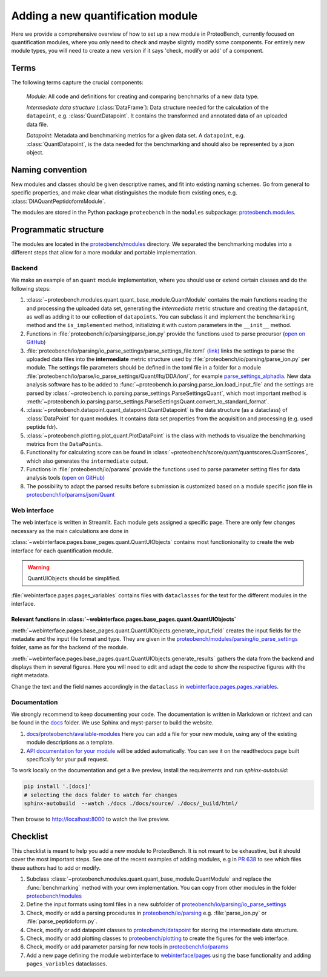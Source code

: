 #################################
Adding a new quantification module
#################################

Here we provide a comprehensive overview of how to set up a new module in ProteoBench,
currently focused on quantification modules, where you only need to check and maybe 
slightly modify some components. For entirely new module types, you will need
to create a new version if it says 'check, modify or add' of a component.


Terms
=====

The following terms capture the crucial components:

   *Module*: All code and definitions for creating and comparing
   benchmarks of a new data type.

   *Intermediate data structure* (:class:`DataFrame`): Data structure needed for the
   calculation of the ``datapoint``, e.g. :class:`QuantDatapoint`. It contains
   the transformed and annotated data of an uploaded data file.

   *Datapoint*: Metadata and benchmarking metrics for a given data set. A ``datapoint``, e.g. :class:`QuantDatapoint`,
   is the data needed for the benchmarking and should also be represented by a json object.

Naming convention
=================

New modules and classes should be given descriptive names, and fit into existing naming schemes.
Go from general to specific properties, and make clear what distinguishes the module 
from existing ones, e.g. :class:`DIAQuantPeptidoformModule`.

The modules are stored in the Python package ``proteobench`` in the
``modules`` subpackage: `proteobench.modules <https://github.com/Proteobench/ProteoBench/tree/main/proteobench/modules/quant/>`_. 

Programmatic structure
======================

The modules are located in the 
`proteobench/modules <https://github.com/Proteobench/ProteoBench/tree/main/proteobench/modules>`_ 
directory. We separated the benchmarking modules into a different steps
that allow for a more modular and portable implementation.

Backend
------- 

We make an example of an ``quant`` module implementation, where you should use or extend
certain classes and do the following steps:

1. :class:`~proteobench.modules.quant.quant_base_module.QuantModule` contains the main functions reading 
   the and processing the uploaded data set, generating the *intermediate* metric structure
   and creating the ``datapoint``, as well as adding it to our collection of ``datapoints``.
   You can subclass it and implement the ``benchmarking`` method and the ``is_implemented``
   method, initializing it with custom parameters in the ``__init__`` method.
2. Functions in :file:`proteobench/io/parsing/parse_ion.py` provide the functions used to parse
   precursor (`open on GitHub <https://github.com/Proteobench/ProteoBench/tree/main/proteobench/io/parsing>`_)
3. :file:`proteobench/io/parsing/io_parse_settings/parse_settings_file.toml`
   `(link) <https://github.com/Proteobench/ProteoBench/tree/main/proteobench/io/parsing/io_parse_settings/parse_settings_file.toml>`_
   links the settings to parse the uploaded data files into the **intermediate** metric 
   structure used by
   :file:`proteobench/io/parsing/parse_ion.py` per module. The settings file 
   parameters should be defined in the toml file in a folder for a module 
   :file:`proteobench/io/parse/io_parse_settings/Quant/lfq/DDA/ion/`,
   for example
   `parse_settings_alphadia <https://github.com/Proteobench/ProteoBench/tree/main/proteobench/io/parsing/io_parse_settings/Quant/lfq/DIA/ion/Astral/parse_settings_alphadia.toml>`_.
   New data analysis software has to be added to :func:`~proteobench.io.parsing.parse_ion.load_input_file`
   and the settings are parsed by :class:`~proteobench.io.parsing.parse_settings.ParseSettingsQuant`,
   which most important method is :meth:`~proteobench.io.parsing.parse_settings.ParseSettingsQuant.convert_to_standard_format`.
4. :class:`~proteobench.datapoint.quant_datapoint.QuantDatapoint` is the data structure 
   (as a dataclass) of :class:`DataPoint` for quant modules. It contains data set properties 
   from the acquisition and processing 
   (e.g. used peptide fdr).
5. :class:`~proteobench.plotting.plot_quant.PlotDataPoint` is the class with methods to visualize
   the benchmarking metrics from the ``DataPoints``.
6. Functionality for calculating score can be found in
   :class:`~proteobench/score/quant/quantscores.QuantScores`, which also generates the 
   ``intermediate`` output.
7. Functions in :file:`proteobench/io/params` provide the functions used to parse
   parameter setting files for data analysis tools
   (`open on GitHub <https://github.com/Proteobench/ProteoBench/tree/main/proteobench/io/parsing>`_)
8. The possibility to adapt the parsed results before submission is customized based on
   a module specific json file in
   `proteobench/io/params/json/Quant <https://github.com/Proteobench/ProteoBench/tree/main/proteobench/io/params/json/Quant>`_

Web interface
-------------

The web interface is written in Streamlit. Each module gets assigned a specific ``page``.
There are only few changes necessary as the main calculations are done in

:class:`~webinterface.pages.base_pages.quant.QuantUIObjects` contains most functionionality to 
create the web interface for each quantification module.

.. warning::
   QuantUIObjects should be simplified.

:file:`webinterface.pages.pages_variables` contains files with ``dataclass``\ es for the 
text for the different modules in the interface.

Relevant functions in :class:`~webinterface.pages.base_pages.quant.QuantUIObjects`
...................................................................................

:meth:`~webinterface.pages.base_pages.quant.QuantUIObjects.generate_input_field` creates 
the input fields for the metadate and the
input file format and type. They are given in the
`proteobench/modules/parsing/io_parse_settings <https://github.com/Proteobench/ProteoBench/tree/main/proteobench/modules/io/io_parse_settings>`_ folder,
same as for the backend of the module.

:meth:`~webinterface.pages.base_pages.quant.QuantUIObjects.generate_results` gathers the data from the backend
and displays them in several figures. Here you will need to edit and adapt the code
to show the respective figures with the right metadata.

Change the text and the field names accordingly in the ``dataclass``
in `webinterface.pages.pages_variables <https://github.com/Proteobench/ProteoBench/tree/main/webinterface/pages/pages_variables>`_.

Documentation
-------------

We strongly recommend to keep documenting your code. The documentation is written in Markdown or richtext
and can be found in the `docs <https://github.com/Proteobench/ProteoBench/tree/main/docs>`_ folder. We
use Sphinx and myst-parser to build the website.

1. `docs/proteobench/available-modules <https://github.com/Proteobench/ProteoBench/tree/main/docs/proteobench/available-modules>`_
   Here you can add a file for your new module, using any of the existing module descriptions as a template.
2. `API documentation for your module <https://proteobench.readthedocs.io/en/latest/developer-guide/api/webinterface/webinterface.pages/#submodulest>`_ 
   will be added automatically. You can see it on the readthedocs page built specifically for your pull request.

To work locally on the documentation and get a live preview, install the requirements and run
`sphinx-autobuild`:

.. code-block:: sh

    pip install '.[docs]'
    # selecting the docs folder to watch for changes
    sphinx-autobuild  --watch ./docs ./docs/source/ ./docs/_build/html/

Then browse to http://localhost:8000 to watch the live preview.


Checklist
=========

This checklist is meant to help you add a new module to ProteoBench. It is not
meant to be exhaustive, but it should cover the most important steps. See one of the
recent examples of adding modules, e.g in
`PR 638 <https://github.com/Proteobench/ProteoBench/pull/638/files>`_
to see which files these authors had to add or modify.

1. Subclass :class:`~proteobench.modules.quant.quant_base_module.QuantModule` and replace
   the :func:`benchmarking` method with your own implementation. You can copy from other
   modules in the folder 
   `proteobench/modules <https://github.com/Proteobench/ProteoBench/tree/main/proteobench/modules>`_
2. Define the input formats using toml files in a new subfolder of
   `proteobench/io/parsing/io_parse_settings <https://github.com/Proteobench/ProteoBench/tree/main/proteobench/io/parsing/io_parse_settings>`_
3. Check, modify or add a parsing procedures in
   `proteobench/io/parsing <https://github.com/Proteobench/ProteoBench/tree/main/proteobench/io/parsing>`_
   e.g. :file:`parse_ion.py` or :file:`parse_peptidoform.py`.
4. Check, modify or add datapoint classes to
   `proteobench/datapoint <https://github.com/Proteobench/ProteoBench/tree/main/proteobench/datapoint>`_
   for storing the intermediate data structure.
5. Check, modify or add plotting classes to
   `proteobench/plotting <https://github.com/Proteobench/ProteoBench/tree/main/proteobench/plotting>`_
   to create the figures for the web interface.
6. Check, modify or add parameter parsing for new tools in
   `proteobench/io/params <https://github.com/Proteobench/ProteoBench/tree/main/proteobench/io/params>`_
7. Add a new page defining the module webinterface to
   `webinterface/pages <https://github.com/Proteobench/ProteoBench/tree/main/webinterface/pages>`_
   using the base functionality and adding ``pages_variables`` dataclasses.
